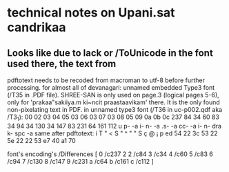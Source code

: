* technical notes on Upani.sat candrikaa
** Looks like due to lack or /ToUnicode in the font used there, the text from
pdftotext needs to be recoded from macroman to utf-8 before further processing.
	for almost all of devanagari: unnamed embedded Type3 font (/T35 in .PDF file).
	SHREE-SAN is only used on page.3 (logical pages 5-6), only for 'prakaa"sakiiya.m ki~ncit praastaavikam' there. It is the only found non-pixelating text in PDF.
	in unnamed type3 font (/T36 in uc-p002.qdf aka /T3_1):
	   	00  02  03  04  05  03  06  03  07  03  08  05  09  0a  0b  0c
	   	237 84  34  60  83  34  94  34  130 34  147 83  231 64  161 112
	   	u	p-	-a	i-  n-  -a  .s-	-a  cc- -a  i-  n-  dra k-  spc -a
   	same after pdftotext:
   		í   T   "   <   S   "   ^   "   "   S   ç   @   ¡   p
   		ed  54  22  3c  53  22  5e  22  22  53  e7  40  a1  70

	font's encoding's /Differences [
	    0
	    /c237
	    2
2	    /c84
3	    /c34
4	    /c60
5	    /c83
6	    /c94
7	    /c130
8	    /c147
9	    /c231
a	    /c64
b	    /c161
c	    /c112
	]
